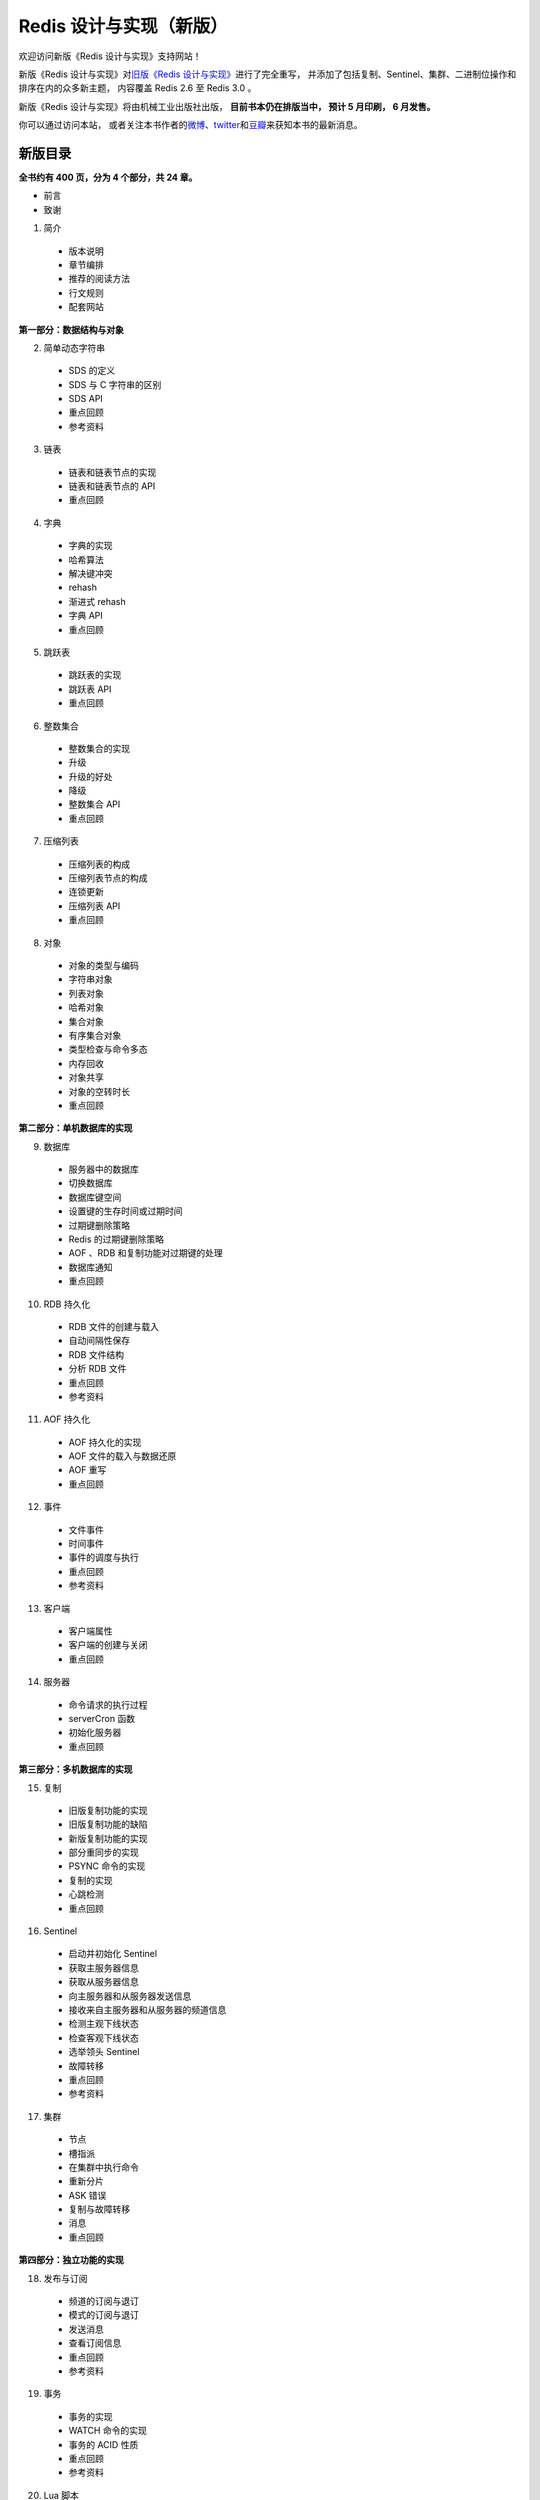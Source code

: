 .. Redis 设计与实现 documentation master file, created by
   sphinx-quickstart on Fri Apr 18 21:53:39 2014.
   You can adapt this file completely to your liking, but it should at least
   contain the root `toctree` directive.

Redis 设计与实现（新版）
=======================================

欢迎访问新版《Redis 设计与实现》支持网站！

新版《Redis 设计与实现》对\ `旧版《Redis 设计与实现》 <http://origin.redisbook.com>`_\ 进行了完全重写，
并添加了包括复制、Sentinel、集群、二进制位操作和排序在内的众多新主题，
内容覆盖 Redis 2.6 至 Redis 3.0 。

新版《Redis 设计与实现》将由机械工业出版社出版，
**目前书本仍在排版当中，
预计 5 月印刷，
6 月发售。**

你可以通过访问本站，
或者关注本书作者的\ `微博 <http://weibo.com/huangz1990>`_\ 、\ `twitter <https://twitter.com/huangz1990>`_\ 和\ `豆瓣 <http://www.douban.com/people/i_m_huangz/>`_\ 来获知本书的最新消息。


新版目录
-----------

**全书约有 400 页，分为 4 个部分，共 24 章。**

- 前言

- 致谢

1. 简介

  - 版本说明
  - 章节编排
  - 推荐的阅读方法
  - 行文规则
  - 配套网站

**第一部分：数据结构与对象**

2. 简单动态字符串
  
  - SDS 的定义
  - SDS 与 C 字符串的区别
  - SDS API
  - 重点回顾
  - 参考资料

3. 链表

  - 链表和链表节点的实现
  - 链表和链表节点的 API
  - 重点回顾

4. 字典

  - 字典的实现
  - 哈希算法
  - 解决键冲突
  - rehash
  - 渐进式 rehash
  - 字典 API
  - 重点回顾

5. 跳跃表

  - 跳跃表的实现
  - 跳跃表 API
  - 重点回顾

6. 整数集合

  - 整数集合的实现
  - 升级
  - 升级的好处
  - 降级
  - 整数集合 API
  - 重点回顾

7. 压缩列表

  - 压缩列表的构成
  - 压缩列表节点的构成
  - 连锁更新
  - 压缩列表 API
  - 重点回顾

8. 对象

  - 对象的类型与编码
  - 字符串对象
  - 列表对象
  - 哈希对象
  - 集合对象
  - 有序集合对象
  - 类型检查与命令多态
  - 内存回收
  - 对象共享
  - 对象的空转时长
  - 重点回顾

**第二部分：单机数据库的实现**

9. 数据库
  
  - 服务器中的数据库
  - 切换数据库
  - 数据库键空间
  - 设置键的生存时间或过期时间
  - 过期键删除策略
  - Redis 的过期键删除策略
  - AOF 、RDB 和复制功能对过期键的处理
  - 数据库通知
  - 重点回顾

10. RDB 持久化

  - RDB 文件的创建与载入
  - 自动间隔性保存
  - RDB 文件结构
  - 分析 RDB 文件
  - 重点回顾
  - 参考资料

11. AOF 持久化

  - AOF 持久化的实现
  - AOF 文件的载入与数据还原
  - AOF 重写
  - 重点回顾

12. 事件

  - 文件事件
  - 时间事件
  - 事件的调度与执行
  - 重点回顾
  - 参考资料

13. 客户端

  - 客户端属性
  - 客户端的创建与关闭
  - 重点回顾

14. 服务器

  - 命令请求的执行过程
  - serverCron 函数
  - 初始化服务器
  - 重点回顾

**第三部分：多机数据库的实现**

15. 复制

  - 旧版复制功能的实现
  - 旧版复制功能的缺陷
  - 新版复制功能的实现
  - 部分重同步的实现
  - PSYNC 命令的实现
  - 复制的实现
  - 心跳检测
  - 重点回顾

16. Sentinel

  - 启动并初始化 Sentinel
  - 获取主服务器信息
  - 获取从服务器信息
  - 向主服务器和从服务器发送信息
  - 接收来自主服务器和从服务器的频道信息
  - 检测主观下线状态
  - 检查客观下线状态
  - 选举领头 Sentinel
  - 故障转移
  - 重点回顾
  - 参考资料

17. 集群

  - 节点
  - 槽指派
  - 在集群中执行命令
  - 重新分片
  - ASK 错误
  - 复制与故障转移
  - 消息
  - 重点回顾

**第四部分：独立功能的实现**

18. 发布与订阅

  - 频道的订阅与退订
  - 模式的订阅与退订
  - 发送消息
  - 查看订阅信息
  - 重点回顾
  - 参考资料

19. 事务

  - 事务的实现
  - WATCH 命令的实现
  - 事务的 ACID 性质
  - 重点回顾
  - 参考资料

20. Lua 脚本

  - 创建并修改 Lua 环境
  - Lua 环境协作组件
  - EVAL 命令的实现
  - EVALSHA 命令的实现
  - 脚本管理命令的实现
  - 脚本复制
  - 重点回顾
  - 参考资料

21. 排序

  - SORT <key> 命令的实现
  - ALPHA 选项的实现
  - ASC 选项和 DESC 选项的实现
  - BY 选项的实现
  - 带有 ALPHA 选项的 BY 选项的实现
  - LIMIT 选项的实现
  - GET 选项的实现
  - STORE 选项的实现
  - 多个选项的执行顺序
  - 重点回顾

22. 二进制位数组

  - 位数组的表示
  - GETBIT 命令的实现
  - SETBIT 命令的实现
  - BITCOUNT 命令的实现
  - BITOP 命令的实现
  - 重点回顾
  - 参考资料

23. 慢查询日志

  - 慢查询记录的保存
  - 慢查询日志的阅览和删除
  - 添加新日志
  - 重点回顾

24. 监视器

  - 成为监视器
  - 向监视器发送命令信息
  - 重点回顾


排版章样
---------------------

以下是本书的一些排版章样，
简单展示了本书的排版样式。

.. figure:: show-image/1.png
    :scale: 70%
   
    书本标题

.. figure:: show-image/2.png
    :scale: 70%

    图书信息

.. figure:: show-image/3.png
    :scale: 70%

    第一章章首

.. figure:: show-image/4.png
    :scale: 70%

    《简单动态字符串（SDS）》章节

.. figure:: show-image/5.png
    :scale: 70%

    《对象》章节

.. figure:: show-image/6.png
    :scale: 70%

    《RDB 持久化》章节

.. figure:: show-image/7.png
    :scale: 70%

    《复制》章节

.. figure:: show-image/8.png
    :scale: 70%

    《Sentinel》章节

.. figure:: show-image/9.png
    :scale: 70%

    《集群》章节

